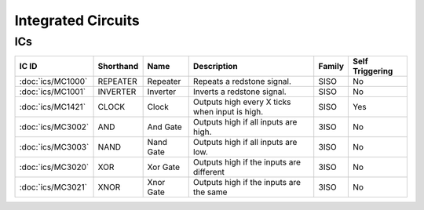===================
Integrated Circuits
===================

ICs
===

================= ========= ========= ============================================== ====== ===============
IC ID             Shorthand Name      Description                                    Family Self Triggering 
================= ========= ========= ============================================== ====== ===============
:doc:`ics/MC1000` REPEATER  Repeater  Repeats a redstone signal.                     SISO   No              
:doc:`ics/MC1001` INVERTER  Inverter  Inverts a redstone signal.                     SISO   No              
:doc:`ics/MC1421` CLOCK     Clock     Outputs high every X ticks when input is high. SISO   Yes             
:doc:`ics/MC3002` AND       And Gate  Outputs high if all inputs are high.           3ISO   No              
:doc:`ics/MC3003` NAND      Nand Gate Outputs high if all inputs are low.            3ISO   No              
:doc:`ics/MC3020` XOR       Xor Gate  Outputs high if the inputs are different       3ISO   No              
:doc:`ics/MC3021` XNOR      Xnor Gate Outputs high if the inputs are the same        3ISO   No              
================= ========= ========= ============================================== ====== ===============






